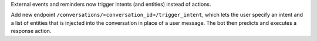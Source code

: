 External events and reminders now trigger intents (and entities) instead of actions.

Add new endpoint ``/conversations/<conversation_id>/trigger_intent``, which lets the user specify an intent and a
list of entities that is injected into the conversation in place of a user message. The bot then predicts and
executes a response action.
